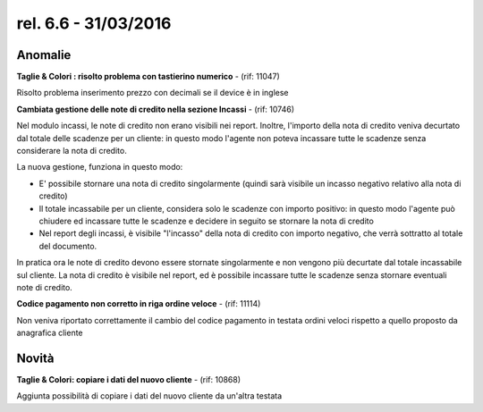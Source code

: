 rel. 6.6 - 31/03/2016
=====================

Anomalie
--------

**Taglie & Colori : risolto problema con tastierino numerico** - (rif: 11047)

Risolto problema inserimento prezzo con decimali se il device è in inglese

**Cambiata gestione delle note di credito nella sezione Incassi** - (rif: 10746)

Nel modulo incassi, le note di credito non erano visibili nei report.
Inoltre, l'importo della nota di credito veniva decurtato dal totale delle scadenze per un cliente: in questo modo l'agente non poteva incassare tutte le scadenze senza considerare la nota di credito.

La nuova gestione, funziona in questo modo:

- E' possibile stornare una nota di credito singolarmente (quindi sarà visibile un incasso negativo relativo alla nota di credito)
- Il totale incassabile per un cliente, considera solo le scadenze con importo positivo: in questo modo l'agente può chiudere ed incassare tutte le scadenze e decidere in seguito se stornare la nota di credito
- Nel report degli incassi, è visibile "l'incasso" della nota di credito con importo negativo, che verrà sottratto al totale del documento.

In pratica ora le note di credito devono essere stornate singolarmente e non vengono più decurtate dal totale incassabile sul cliente.
La nota di credito è visibile nel report, ed è possibile incassare tutte le scadenze senza stornare eventuali note di credito.

**Codice pagamento non corretto in riga ordine veloce** - (rif: 11114)

Non veniva riportato correttamente il cambio del codice pagamento in testata ordini veloci rispetto a quello proposto da anagrafica cliente

Novità
------

**Taglie & Colori: copiare i dati del nuovo cliente** - (rif: 10868)

Aggiunta possibilità di copiare i dati del nuovo cliente da un'altra testata
